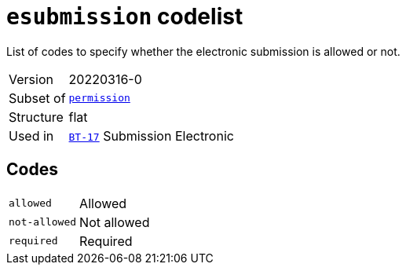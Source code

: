 = `esubmission` codelist
:navtitle: Codelists

List of codes to specify whether the electronic submission is allowed or not.
[horizontal]
Version:: 20220316-0
Subset of:: xref:code-lists/permission.adoc[`permission`]
Structure:: flat
Used in:: xref:business-terms/BT-17.adoc[`BT-17`] Submission Electronic

== Codes
[horizontal]
  `allowed`::: Allowed
  `not-allowed`::: Not allowed
  `required`::: Required
